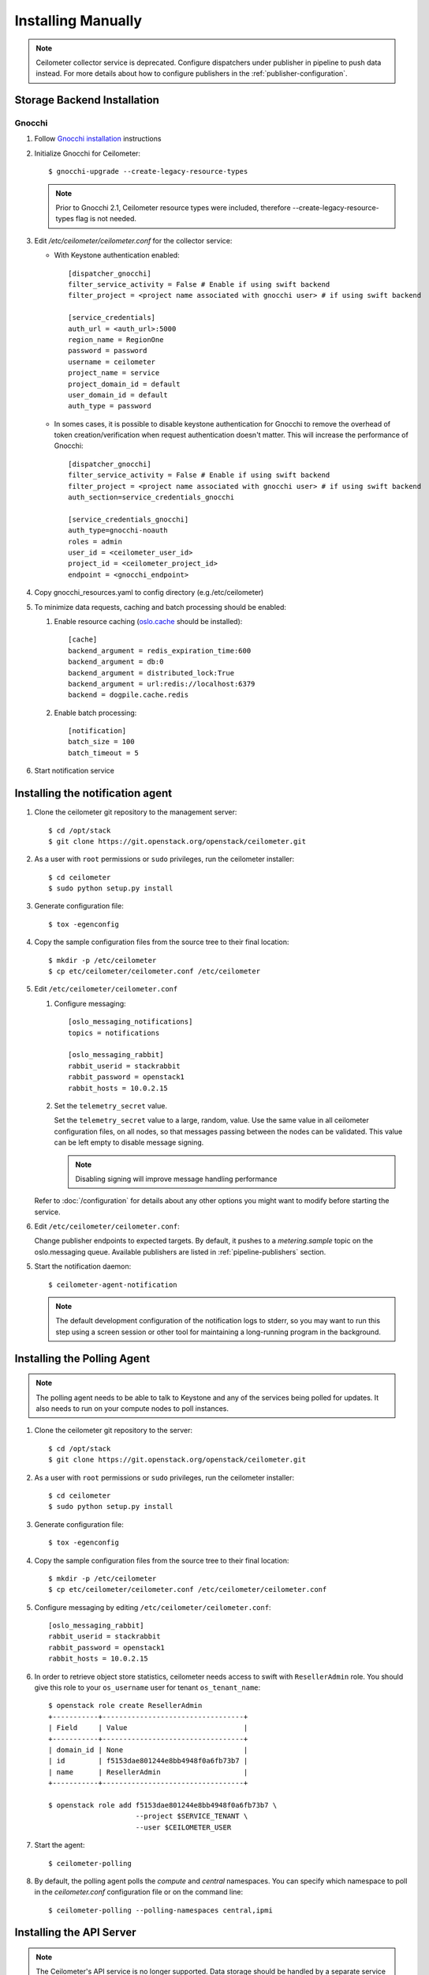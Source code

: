 ..
      Copyright 2012 Nicolas Barcet for Canonical
                2013 New Dream Network, LLC (DreamHost)

      Licensed under the Apache License, Version 2.0 (the "License"); you may
      not use this file except in compliance with the License. You may obtain
      a copy of the License at

          http://www.apache.org/licenses/LICENSE-2.0

      Unless required by applicable law or agreed to in writing, software
      distributed under the License is distributed on an "AS IS" BASIS, WITHOUT
      WARRANTIES OR CONDITIONS OF ANY KIND, either express or implied. See the
      License for the specific language governing permissions and limitations
      under the License.

.. _installing_manually:

=====================
 Installing Manually
=====================

.. note::

   Ceilometer collector service is deprecated. Configure dispatchers under publisher
   in pipeline to push data instead. For more details about how to configure
   publishers in the :ref:`publisher-configuration`.

Storage Backend Installation
============================


Gnocchi
-------

1. Follow `Gnocchi installation`_ instructions

2. Initialize Gnocchi for Ceilometer::

    $ gnocchi-upgrade --create-legacy-resource-types

   .. note::

      Prior to Gnocchi 2.1, Ceilometer resource types were included, therefore
      --create-legacy-resource-types flag is not needed.

3. Edit `/etc/ceilometer/ceilometer.conf` for the collector service:

   * With Keystone authentication enabled::

       [dispatcher_gnocchi]
       filter_service_activity = False # Enable if using swift backend
       filter_project = <project name associated with gnocchi user> # if using swift backend

       [service_credentials]
       auth_url = <auth_url>:5000
       region_name = RegionOne
       password = password
       username = ceilometer
       project_name = service
       project_domain_id = default
       user_domain_id = default
       auth_type = password

   * In somes cases, it is possible to disable keystone authentication for
     Gnocchi to remove the overhead of token creation/verification when request
     authentication doesn't matter. This will increase the performance of
     Gnocchi::

       [dispatcher_gnocchi]
       filter_service_activity = False # Enable if using swift backend
       filter_project = <project name associated with gnocchi user> # if using swift backend
       auth_section=service_credentials_gnocchi

       [service_credentials_gnocchi]
       auth_type=gnocchi-noauth
       roles = admin
       user_id = <ceilometer_user_id>
       project_id = <ceilometer_project_id>
       endpoint = <gnocchi_endpoint>

4. Copy gnocchi_resources.yaml to config directory (e.g./etc/ceilometer)

5. To minimize data requests, caching and batch processing should be enabled:

   1. Enable resource caching (oslo.cache_ should be installed)::

        [cache]
        backend_argument = redis_expiration_time:600
        backend_argument = db:0
        backend_argument = distributed_lock:True
        backend_argument = url:redis://localhost:6379
        backend = dogpile.cache.redis

   2. Enable batch processing::

        [notification]
        batch_size = 100
        batch_timeout = 5

6. Start notification service

.. _oslo.cache: http://docs.openstack.org/developer/oslo.cache/opts.html
.. _`Gnocchi installation`: http://docs.openstack.org/developer/gnocchi/install.html


Installing the notification agent
=================================

.. index::
   double: installing; agent-notification

1. Clone the ceilometer git repository to the management server::

   $ cd /opt/stack
   $ git clone https://git.openstack.org/openstack/ceilometer.git

2. As a user with ``root`` permissions or ``sudo`` privileges, run the
   ceilometer installer::

   $ cd ceilometer
   $ sudo python setup.py install

3. Generate configuration file::

   $ tox -egenconfig

4. Copy the sample configuration files from the source tree
   to their final location::

   $ mkdir -p /etc/ceilometer
   $ cp etc/ceilometer/ceilometer.conf /etc/ceilometer

5. Edit ``/etc/ceilometer/ceilometer.conf``

   1. Configure messaging::

        [oslo_messaging_notifications]
        topics = notifications

        [oslo_messaging_rabbit]
        rabbit_userid = stackrabbit
        rabbit_password = openstack1
        rabbit_hosts = 10.0.2.15

   2. Set the ``telemetry_secret`` value.

      Set the ``telemetry_secret`` value to a large, random, value. Use
      the same value in all ceilometer configuration files, on all
      nodes, so that messages passing between the nodes can be
      validated. This value can be left empty to disable message signing.

      .. note::

         Disabling signing will improve message handling performance

   Refer to :doc:`/configuration` for details about any other options
   you might want to modify before starting the service.

6. Edit ``/etc/ceilometer/ceilometer.conf``:

   Change publisher endpoints to expected targets. By default, it pushes to a
   `metering.sample` topic on the oslo.messaging queue. Available publishers
   are listed in :ref:`pipeline-publishers` section.

5. Start the notification daemon::

     $ ceilometer-agent-notification

   .. note::

      The default development configuration of the notification logs to
      stderr, so you may want to run this step using a screen session
      or other tool for maintaining a long-running program in the
      background.


Installing the Polling Agent
============================

.. index::
   double: installing; agent

.. note::

   The polling agent needs to be able to talk to Keystone and any of
   the services being polled for updates. It also needs to run on your compute
   nodes to poll instances.

1. Clone the ceilometer git repository to the server::

   $ cd /opt/stack
   $ git clone https://git.openstack.org/openstack/ceilometer.git

2. As a user with ``root`` permissions or ``sudo`` privileges, run the
   ceilometer installer::

   $ cd ceilometer
   $ sudo python setup.py install

3. Generate configuration file::

   $ tox -egenconfig

4. Copy the sample configuration files from the source tree
   to their final location::

   $ mkdir -p /etc/ceilometer
   $ cp etc/ceilometer/ceilometer.conf /etc/ceilometer/ceilometer.conf

5. Configure messaging by editing ``/etc/ceilometer/ceilometer.conf``::

     [oslo_messaging_rabbit]
     rabbit_userid = stackrabbit
     rabbit_password = openstack1
     rabbit_hosts = 10.0.2.15

6. In order to retrieve object store statistics, ceilometer needs
   access to swift with ``ResellerAdmin`` role. You should give this
   role to your ``os_username`` user for tenant ``os_tenant_name``::

     $ openstack role create ResellerAdmin
     +-----------+----------------------------------+
     | Field     | Value                            |
     +-----------+----------------------------------+
     | domain_id | None                             |
     | id        | f5153dae801244e8bb4948f0a6fb73b7 |
     | name      | ResellerAdmin                    |
     +-----------+----------------------------------+

     $ openstack role add f5153dae801244e8bb4948f0a6fb73b7 \
                          --project $SERVICE_TENANT \
                          --user $CEILOMETER_USER

7. Start the agent::

   $ ceilometer-polling

8. By default, the polling agent polls the `compute` and `central` namespaces.
   You can specify which namespace to poll in the `ceilometer.conf`
   configuration file or on the command line::

     $ ceilometer-polling --polling-namespaces central,ipmi


Installing the API Server
=========================

.. index::
   double: installing; API

.. note::

   The Ceilometer's API service is no longer supported. Data storage should be
   handled by a separate service such as Gnocchi.


Enabling Service Notifications
==============================

Cinder
------

Edit ``cinder.conf`` to include::

  [oslo_messaging_notifications]
  driver = messagingv2

Glance
------

Edit ``glance.conf`` to include::

  [oslo_messaging_notifications]
  driver = messagingv2

Heat
----

Configure the driver in ``heat.conf``::

  [oslo_messaging_notifications]
  driver=messagingv2

Neutron
------

Edit ``neutron.conf`` to include::

  [oslo_messaging_notifications]
  driver = messagingv2

Nova
----

Edit ``nova.conf`` to include::

  [DEFAULT]
  instance_usage_audit=True
  instance_usage_audit_period=hour
  notify_on_state_change=vm_and_task_state

  [oslo_messaging_notifications]
  driver=messagingv2


Sahara
------

Configure the driver in ``sahara.conf``::

  [DEFAULT]
  enable_notifications=true

  [oslo_messaging_notifications]
  driver=messagingv2


Swift
-----

Edit ``proxy-server.conf`` to include::

  [filter:ceilometer]
  topic = notifications
  driver = messaging
  url = rabbit://stackrabbit:openstack1@10.0.2.15:5672/
  control_exchange = swift
  paste.filter_factory = ceilometermiddleware.swift:filter_factory
  set log_level = WARN

and edit [pipeline:main] to include the ceilometer middleware before the application::

  [pipeline:main]
  pipeline = catch_errors ... ... ceilometer proxy-server


Also, you need to configure messaging related options correctly as written above
for other parts of installation guide. Refer to :doc:`/configuration` for
details about any other options you might want to modify before starting the
service.
